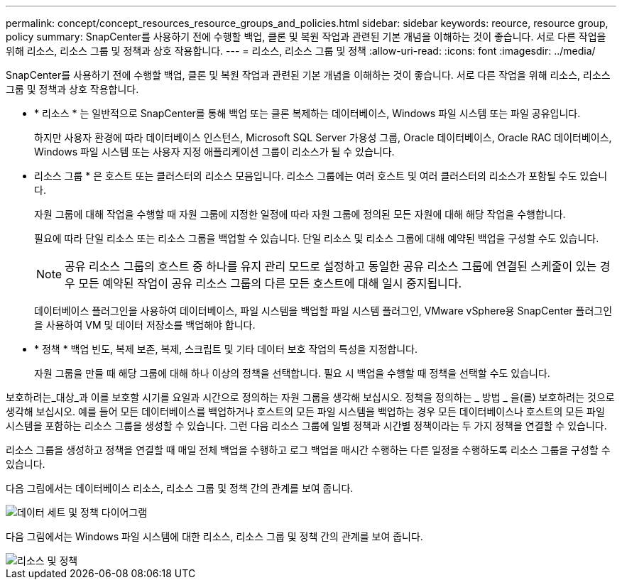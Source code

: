 ---
permalink: concept/concept_resources_resource_groups_and_policies.html 
sidebar: sidebar 
keywords: reource, resource group, policy 
summary: SnapCenter를 사용하기 전에 수행할 백업, 클론 및 복원 작업과 관련된 기본 개념을 이해하는 것이 좋습니다. 서로 다른 작업을 위해 리소스, 리소스 그룹 및 정책과 상호 작용합니다. 
---
= 리소스, 리소스 그룹 및 정책
:allow-uri-read: 
:icons: font
:imagesdir: ../media/


[role="lead"]
SnapCenter를 사용하기 전에 수행할 백업, 클론 및 복원 작업과 관련된 기본 개념을 이해하는 것이 좋습니다. 서로 다른 작업을 위해 리소스, 리소스 그룹 및 정책과 상호 작용합니다.

* * 리소스 * 는 일반적으로 SnapCenter를 통해 백업 또는 클론 복제하는 데이터베이스, Windows 파일 시스템 또는 파일 공유입니다.
+
하지만 사용자 환경에 따라 데이터베이스 인스턴스, Microsoft SQL Server 가용성 그룹, Oracle 데이터베이스, Oracle RAC 데이터베이스, Windows 파일 시스템 또는 사용자 지정 애플리케이션 그룹이 리소스가 될 수 있습니다.

* 리소스 그룹 * 은 호스트 또는 클러스터의 리소스 모음입니다. 리소스 그룹에는 여러 호스트 및 여러 클러스터의 리소스가 포함될 수도 있습니다.
+
자원 그룹에 대해 작업을 수행할 때 자원 그룹에 지정한 일정에 따라 자원 그룹에 정의된 모든 자원에 대해 해당 작업을 수행합니다.

+
필요에 따라 단일 리소스 또는 리소스 그룹을 백업할 수 있습니다. 단일 리소스 및 리소스 그룹에 대해 예약된 백업을 구성할 수도 있습니다.

+

NOTE: 공유 리소스 그룹의 호스트 중 하나를 유지 관리 모드로 설정하고 동일한 공유 리소스 그룹에 연결된 스케줄이 있는 경우 모든 예약된 작업이 공유 리소스 그룹의 다른 모든 호스트에 대해 일시 중지됩니다.

+
데이터베이스 플러그인을 사용하여 데이터베이스, 파일 시스템을 백업할 파일 시스템 플러그인, VMware vSphere용 SnapCenter 플러그인을 사용하여 VM 및 데이터 저장소를 백업해야 합니다.

* * 정책 * 백업 빈도, 복제 보존, 복제, 스크립트 및 기타 데이터 보호 작업의 특성을 지정합니다.
+
자원 그룹을 만들 때 해당 그룹에 대해 하나 이상의 정책을 선택합니다. 필요 시 백업을 수행할 때 정책을 선택할 수도 있습니다.



보호하려는_대상_과 이를 보호할 시기를 요일과 시간으로 정의하는 자원 그룹을 생각해 보십시오. 정책을 정의하는 _ 방법 _ 을(를) 보호하려는 것으로 생각해 보십시오. 예를 들어 모든 데이터베이스를 백업하거나 호스트의 모든 파일 시스템을 백업하는 경우 모든 데이터베이스나 호스트의 모든 파일 시스템을 포함하는 리소스 그룹을 생성할 수 있습니다. 그런 다음 리소스 그룹에 일별 정책과 시간별 정책이라는 두 가지 정책을 연결할 수 있습니다.

리소스 그룹을 생성하고 정책을 연결할 때 매일 전체 백업을 수행하고 로그 백업을 매시간 수행하는 다른 일정을 수행하도록 리소스 그룹을 구성할 수 있습니다.

다음 그림에서는 데이터베이스 리소스, 리소스 그룹 및 정책 간의 관계를 보여 줍니다.

image::../media/datasets_and_policies.gif[데이터 세트 및 정책 다이어그램]

다음 그림에서는 Windows 파일 시스템에 대한 리소스, 리소스 그룹 및 정책 간의 관계를 보여 줍니다.

image::../media/resources_and_policies_for_wfs.gif[리소스 및 정책]

